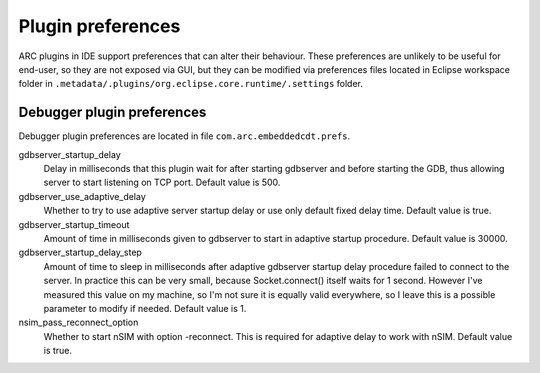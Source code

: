 Plugin preferences
==================

ARC plugins in IDE support preferences that can alter their behaviour. These
preferences are unlikely to be useful for end-user, so they are not exposed via
GUI, but they can be modified via preferences files located in Eclipse workspace
folder in ``.metadata/.plugins/org.eclipse.core.runtime/.settings`` folder.

Debugger plugin preferences
---------------------------

Debugger plugin preferences are located in file ``com.arc.embeddedcdt.prefs``.

gdbserver_startup_delay
   Delay in milliseconds that this plugin wait for after starting gdbserver and
   before starting the GDB, thus allowing server to start listening on TCP port.
   Default value is 500.

gdbserver_use_adaptive_delay
   Whether to try to use adaptive server startup delay or use only default fixed
   delay time. Default value is true.

gdbserver_startup_timeout
   Amount of time in milliseconds given to gdbserver to start in adaptive
   startup procedure. Default value is 30000.

gdbserver_startup_delay_step
   Amount of time to sleep in milliseconds after adaptive gdbserver startup
   delay procedure failed to connect to the server. In practice this can be very
   small, because Socket.connect() itself waits for 1 second. However I've
   measured this value on my machine, so I'm not sure it is equally valid
   everywhere, so I leave this is a possible parameter to modify if needed.
   Default value is 1.

nsim_pass_reconnect_option
   Whether to start nSIM with option -reconnect. This is required for adaptive
   delay to work with nSIM. Default value is true.